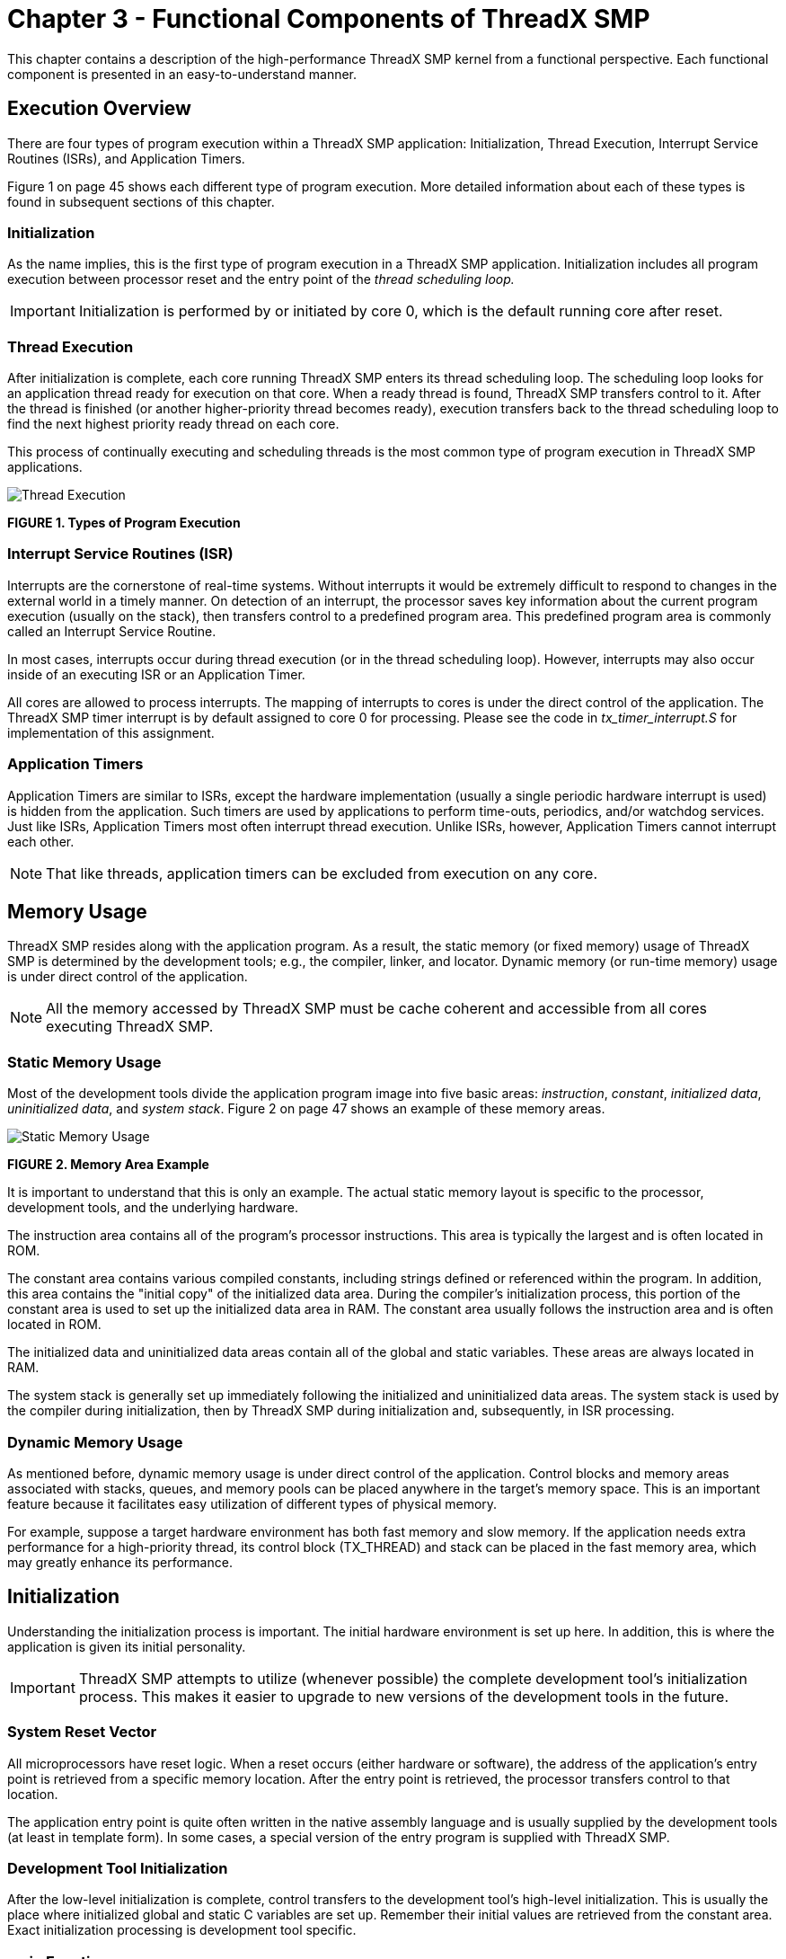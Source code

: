 ////

 Copyright (c) Microsoft
 Copyright (c) 2024-present Eclipse ThreadX contributors
 
 This program and the accompanying materials are made available 
 under the terms of the MIT license which is available at
 https://opensource.org/license/mit.
 
 SPDX-License-Identifier: MIT
 
 Contributors: 
     * Frédéric Desbiens - Initial AsciiDoc version.

////

= Chapter 3 - Functional Components of ThreadX SMP
:description: This chapter contains a description of the high-performance ThreadX SMP kernel from a functional perspective.

This chapter contains a description of the high-performance ThreadX SMP kernel from a functional perspective. Each functional component is presented in an easy-to-understand manner.

== Execution Overview

There are four types of program execution within a ThreadX SMP application: Initialization, Thread Execution, Interrupt Service Routines (ISRs), and Application Timers.

Figure 1 on page 45 shows each different type of program execution. More detailed information about each of these types is found in subsequent sections of this chapter.

=== Initialization

As the name implies, this is the first type of program execution in a ThreadX SMP application. Initialization includes all program execution between processor reset and the entry point of the _thread scheduling loop._

IMPORTANT: Initialization is performed by or initiated by core 0, which is the default running core after reset.

=== Thread Execution

After initialization is complete, each core running ThreadX SMP enters its thread scheduling loop. The scheduling loop looks for an application thread ready for execution on that core. When a ready thread is found, ThreadX SMP transfers control to it. After the thread is finished (or another higher-priority thread becomes ready), execution transfers back to the thread scheduling loop to find the next highest priority ready thread on each core.

This process of continually executing and scheduling threads is the most common type of program execution in ThreadX SMP applications.

image::image4.png[Thread Execution]

*FIGURE 1. Types of Program Execution*

=== Interrupt Service Routines (ISR)

Interrupts are the cornerstone of real-time systems. Without interrupts it would be extremely difficult to respond to changes in the external world in a timely manner. On detection of an interrupt, the processor saves key information about the current program execution (usually on the stack), then transfers control to a predefined program area. This predefined program area is commonly called an Interrupt Service Routine.

In most cases, interrupts occur during thread execution (or in the thread scheduling loop). However, interrupts may also occur inside of an executing ISR or an Application Timer.

All cores are allowed to process interrupts. The mapping of interrupts to cores is under the direct control of the application. The ThreadX SMP timer interrupt is by default assigned to core 0 for processing. Please see the code in _tx_timer_interrupt.S_ for implementation of this assignment.

=== Application Timers

Application Timers are similar to ISRs, except the hardware implementation (usually a single periodic hardware interrupt is used) is hidden from the application. Such timers are used by applications to perform time-outs, periodics, and/or watchdog services. Just like ISRs, Application Timers most often interrupt thread execution. Unlike ISRs, however, Application Timers cannot interrupt each other.

NOTE: That like threads, application timers can be excluded from execution on any core.

== Memory Usage

ThreadX SMP resides along with the application program. As a result, the static memory (or fixed memory) usage of ThreadX SMP is determined by the development tools; e.g., the compiler, linker, and locator. Dynamic memory (or run-time memory) usage is under direct control of the application.

NOTE: All the memory accessed by ThreadX SMP must be cache coherent and accessible from all cores executing ThreadX SMP.

=== Static Memory Usage

Most of the development tools divide the application program image into five basic areas: _instruction_, _constant_, _initialized data_, _uninitialized data_, and _system stack_. Figure 2 on page 47 shows an example of these memory areas.

image::image5.png[Static Memory Usage]

*FIGURE 2. Memory Area Example*

It is important to understand that this is only an example. The actual static memory layout is specific to the processor, development tools, and the underlying hardware.

The instruction area contains all of the program's processor instructions. This area is typically the largest and is often located in ROM.

The constant area contains various compiled constants, including strings defined or referenced within the program. In addition, this area contains the "initial copy" of the initialized data area. During the compiler's initialization process, this portion of the constant area is used to set up the initialized data area in RAM. The constant area usually follows the instruction area and is often located in ROM.

The initialized data and uninitialized data areas contain all of the global and static variables. These areas are always located in RAM.

The system stack is generally set up immediately following the initialized and uninitialized data areas. The system stack is used by the compiler during initialization, then by ThreadX SMP during initialization and, subsequently, in ISR processing.

=== Dynamic Memory Usage

As mentioned before, dynamic memory usage is under direct control of the application. Control blocks and memory areas associated with stacks, queues, and memory pools can be placed anywhere in the target's memory space. This is an important feature because it facilitates easy utilization of different types of physical memory.

For example, suppose a target hardware environment has both fast memory and slow memory. If the application needs extra performance for a high-priority thread, its control block (TX_THREAD) and stack can be placed in the fast memory area, which may greatly enhance its performance.

== Initialization

Understanding the initialization process is important. The initial hardware environment is set up here. In addition, this is where the application is given its initial personality.

IMPORTANT: ThreadX SMP attempts to utilize (whenever possible) the complete development tool's initialization process. This makes it easier to upgrade to new versions of the development tools in the future.

=== System Reset Vector

All microprocessors have reset logic. When a reset occurs (either hardware or software), the address of the application's entry point is retrieved from a specific memory location. After the entry point is retrieved, the processor transfers control to that location.

The application entry point is quite often written in the native assembly language and is usually supplied by the development tools (at least in template form). In some cases, a special version of the entry program is supplied with ThreadX SMP.

=== Development Tool Initialization

After the low-level initialization is complete, control transfers to the development tool's high-level initialization. This is usually the place where initialized global and static C variables are set up. Remember their initial values are retrieved from the constant area. Exact initialization processing is development tool specific.

=== main Function

When the development tool initialization is complete, control transfers to the user-supplied _main_ function. At this point, the application controls what happens next. For most applications, the main function simply calls _tx_kernel_enter_, which is the entry into ThreadX SMP. However, applications can perform preliminary processing (usually for hardware initialization) prior to entering ThreadX SMP.

IMPORTANT: The call to tx_kernel_enter does not return, so do not place any processing after it!

=== tx_kernel_enter

The entry function coordinates initialization of various internal ThreadX SMP data structures and then calls the application's definition function _tx_application_define_.

When _tx_application_define_ returns, control is transferred to the thread scheduling loop. This marks the end of initialization!

=== Application Definition Function

The _tx_application_define_ function defines all of the initial application threads, queues, semaphores, mutexes, event flags, memory pools, and timers. It is also possible to create and delete system resources from threads during the normal operation of the application. However, all initial application resources are defined here.

The _tx_application_define_ function has a single input parameter and it is certainly worth mentioning. The _first-available_ RAM address is the sole input parameter to this function. It is typically used as a starting point for initial run-time memory allocations of thread stacks, queues, and memory pools.

IMPORTANT: After initialization is complete, only an executing thread can create and delete system resources--including other threads. Therefore, at least one thread must be created during initialization.

=== Interrupts

Interrupts are left disabled during the entire initialization process. If the application somehow enables interrupts, unpredictable behavior may occur. Figure 3 on page 52 shows the entire initialization process, from system reset through application-specific initialization.

== Thread Execution

Scheduling and executing application threads is the most important activity of ThreadX SMP. A thread is typically defined as a semi-independent program segment with a dedicated purpose. The combined processing of all threads makes an application.

Threads are created dynamically by calling _tx_thread_create_ during initialization or during thread execution. Threads are created in either a _ready_ or _suspended_ state.

image::image6.png[SMP Initialization Process]

*FIGURE 3. SMP Initialization Process*

=== Thread Execution States

Understanding the different processing states of threads is a key ingredient to understanding the entire multithreaded environment. In ThreadX SMP, there are five distinct thread states: _ready_, _suspended_, _executing_, _terminated_, and _completed_. Figure 4 shows the thread state transition diagram for ThreadX SMP.

image::image7.png[Thread Execution States]

*FIGURE 4. Thread State Transition*

A thread is in a _ready_ state when it is ready for execution. A ready thread is not executed until it is the highest priority thread in ready state. When this happens, ThreadX SMP executes the thread, which then changes its state to _executing_.

If a higher-priority thread becomes ready, the executing thread reverts back to a _ready_ state. The newly ready high-priority thread is then executed, which changes its logical state to _executing_. This transition between _ready_ and _executing_ states occurs every time thread preemption occurs.

At any given moment, only one thread is in an _executing_ state. This is because a thread in the _executing_ state has control of the underlying processor.

Threads in a _suspended_ state are not eligible for execution. Reasons for being in a _suspended_ state include suspension for time, queue messages, semaphores, mutexes, event flags, memory, and basic thread suspension. After the cause for suspension is removed, the thread is placed back in a _ready_ state.

A thread in a _completed_ state is a thread that has completed its processing and returned from its entry function. The entry function is specified during thread creation. A thread in a _completed_ state cannot execute again.

A thread is in a _terminated_ state because another thread or the thread itself called the _tx_thread_terminate_ service. A thread in a _terminated_ state cannot execute again.

IMPORTANT: If re-starting a completed or terminated thread is desired, the application must first delete the thread. It can then be re-created and re-started.

=== Thread Entry/Exit Notification

Some applications may find it advantageous to be notified when a specific thread is entered for the first time, when it completes, or is terminated. ThreadX SMP provides this ability through the _tx_thread_entry_exit_notify_ service. This service registers an application notification function for a specific thread, which is called by ThreadX SMP whenever the thread starts running, completes, or is terminated. After being invoked, the application notification function can perform the application specific processing. This typically involves informing another application thread of the event via a ThreadX SMP synchronization primitive.

=== Thread Priorities

As mentioned before, a thread is a semi-independent program segment with a dedicated purpose. However, all threads are not created equal! The dedicated purpose of some threads is much more important than others. This heterogeneous type of thread importance is a hallmark of embedded realtime applications.

ThreadX SMP determines a thread's importance when the thread is created by assigning a numerical value representing its _priority_. The maximum number of ThreadX SMP priorities is configurable from 32 through 1024 in increments of 32. The actual maximum number of priorities is determined by the _TX_MAX_PRIORITIES_ constant during compilation of the ThreadX SMP library. Having a larger number of priorities does not significantly increase processing overhead. However, for each group of 32 priority levels an additional 128 bytes of RAM is required to manage them. For example, 32 priority levels require 128 bytes of RAM, 64 priority levels require 256 bytes of RAM, and 96 priority levels requires 384 bytes of RAM.

By default, ThreadX SMP has 32 priority levels, ranging from priority 0 through priority 31.

Numerically smaller values imply higher priority. Hence, priority 0 represents the highest priority, while priority (_TX_MAX_PRIORITIES_-1) represents the lowest priority.

Multiple threads can have the same priority relying on cooperative scheduling or time-slicing. In addition, thread priorities can be changed during run-time.

=== Thread Scheduling

ThreadX SMP schedules threads based on their priority. The ready thread with the highest priority is executed first. If multiple threads of the same priority are ready, they are executed in a _first-in-first-out_ (FIFO) manner.

By default, ThreadX SMP schedules the "n" highest priority threads on the "n" available processors. If concurrent processing is only required on ready threads of the same priority, the ThreadX SMP library must be built with *TX_THREAD_SMP_EQUAL_PRIORITY* defined.

NOTE: That all threads can be initially defaulted to only run on core 0, by building the ThreadX SMP library with *TX_THREAD_SMP_ONLY_CORE_0_DEFAULT* defined.

=== Round-robin Scheduling

ThreadX SMP supports _round-robin_ scheduling of multiple threads having the same priority. This is accomplished through cooperative calls to _tx_thread_relinquish_. This service gives all other ready threads of the same priority a chance to execute before the _tx_thread_relinquish_ caller executes again.

=== Time-Slicing

_Time-slicing_ is another form of round-robin scheduling. A time-slice specifies the maximum number of timer ticks (timer interrupts) that a thread can execute without giving up the processor. In ThreadX SMP, time-slicing is available on a per thread basis. The thread's time-slice is assigned during creation and can be modified during run-time. When a time-slice expires, all other ready threads of the same priority level are given a chance to execute before the time-sliced thread executes again.

A fresh thread time-slice is given to a thread after it suspends, relinquishes, makes a ThreadX SMP service call that causes preemption, or is itself timesliced.

When a time-sliced thread is preempted, it will resume before other ready threads of equal priority for the remainder of its time-slice.

IMPORTANT: Using time-slicing results in a slight amount of system overhead. Because time-slicing is only useful in cases in which multiple threads share the same priority, threads having a unique priority should not be assigned a time-slice.

=== Preemption

Preemption is the process of temporarily interrupting an executing thread in favor of a higher-priority thread. This process is invisible to the executing thread. When the higher-priority thread is finished, control is transferred back to the exact place where the preemption took place.

This is a very important feature in real-time systems because it facilitates fast response to important application events. Although a very important feature, preemption can also be a source of a variety of problems, including starvation, excessive overhead, and priority inversion.

=== Preemption-Threshold

To ease some of the inherent problems of preemption, ThreadX SMP provides a unique and advanced feature called _preemption-threshold_.

A preemption-threshold allows a thread to specify a priority _ceiling_ for disabling preemption. Threads that have higher priorities than the ceiling are still allowed to preempt, while those less than the ceiling are not allowed to preempt.

For example, suppose a thread of priority 20 only interacts with a group of threads that have priorities between 15 and 20. During its critical sections, the thread of priority 20 can set its preemption-threshold to 15, thereby preventing preemption from all of the threads that it interacts with. This still permits really important threads (priorities between 0 and 14) to preempt this thread during its critical section processing, which results in much more responsive processing.

Of course, it is still possible for a thread to disable all preemption by setting its preemption-threshold to 0. In addition, preemption-threshold can be changed during run-time.

IMPORTANT: Using preemption-threshold disables time-slicing for the specified thread.

=== Priority Inheritance

ThreadX SMP also supports optional priority inheritance within its mutex services described later in this chapter. Priority inheritance allows a lower priority thread to temporarily assume the priority of a high priority thread that is waiting for a mutex owned by the lower priority thread. This capability helps the application to avoid nondeterministic priority inversion by eliminating preemption of intermediate thread priorities. Of course, _preemption-threshold_ may be used to achieve a similar result.

=== Thread Creation

Application threads are created during initialization or during the execution of other application threads. There is no limit on the number of threads that can be created by an application.

=== Thread Control Block TX_THREAD

The characteristics of each thread are contained in its control block. This structure is defined in the *_tx_api.h_* file.

A thread's control block can be located anywhere in memory, but it is most common to make the control block a global structure by defining it outside the scope of any function.

Locating the control block in other areas requires a bit more care, just like all dynamically allocated memory. If a control block is allocated within a C function, the memory associated with it is part of the calling thread's stack. In general, avoid using local storage for control blocks because after the function returns, all of its local variable stack space is released--regardless of whether another thread is using it for a control block!

In most cases, the application is oblivious to the contents of the thread's control block. However, there are some situations, especially during debug, in which looking at certain members is useful. The following are some of the more useful control block members:

* *tx_thread_run_count* contains a counter of the number of many times the thread has been scheduled. An increasing counter indicates the thread is being scheduled and executed.
* *tx_thread_state* contains the state of the associated thread. The following lists the possible thread states:
 ** TX_READY(0x00)
 ** TX_COMPLETED(0x01)
 ** TX_TERMINATED(0x02)
 ** TX_SUSPENDED(0x03)
 ** TX_SLEEP(0x04)
 ** TX_QUEUE_SUSP(0x05)
 ** TX_SEMAPHORE_SUSP(0x06)
 ** TX_EVENT_FLAG (0x07)
 ** TX_BLOCK_MEMORY(0x08)
 ** TX_BYTE_MEMORY (0x09)
 ** TX_MUTEX_SUSP(0x0D)

IMPORTANT: Of course there are many other interesting fields in the thread control block, including the stack pointer, time-slice value, priorities, etc. Users are welcome to review control block members, but modifications are strictly prohibited!

IMPORTANT: There is no equate for the "executing" state mentioned earlier in this section. It is not necessary because there is only one executing thread at a given time. The state of an executing thread is also *_TX_READY_*.

=== Currently Executing Thread

As mentioned before, there is only one thread executing at any given time. There are several ways to identify the executing thread, depending on which thread is making the request.

A program segment can get the control block address of the executing thread by calling *_tx_thread_identify_*. This is useful in shared portions of application code that are executed from multiple threads.

In debug sessions, users can examine the internal ThreadX SMP pointer array *__tx_thread_current_ptr[core]_*. It contains the control block address of the currently executing thread. If this pointer is NULL, no application thread is executing; i.e., ThreadX SMP is waiting in its scheduling loop for a thread to become ready.

=== Thread Stack Area

Each thread must have its own stack for saving the context of its last execution and compiler use. Most C compilers use the stack for making function calls and for temporarily allocating local variables. Figure 5 on page 61 shows a typical thread's stack.

image::image8.png[Thread Stack Area]

*FIGURE 5. Typical Thread Stack*

Where a thread stack is located in memory is up to the application. The stack area is specified during thread creation and can be located anywhere in the target's address space. This is an important feature because it allows applications to improve performance of important threads by placing their stack in high-speed RAM.

How big a stack should be is one of the most frequently asked questions about threads. A thread's stack area must be large enough to accommodate worst-case function call nesting, local variable allocation, and saving its last execution context.

The minimum stack size, *TX_MINIMUM_STACK*, is defined by ThreadX SMP. A stack of this size supports saving a thread's context and minimum amount of function calls and local variable allocation.

For most threads, however, the minimum stack size is too small, and the user must ascertain the worst case size requirement by examining function-call nesting and local variable allocation. Of course, it is always better to start with a larger stack area.

After the application is debugged, it is possible to tune the thread stack sizes if memory is scarce. A favorite trick is to preset all stack areas with an easily identifiable data pattern like (0xEFEF) prior to creating the threads. After the application has been thoroughly put through its paces, the stack areas can be examined to see how much stack was actually used by finding the area of the stack where the data pattern is still intact. Figure 6 shows a stack preset to 0xEFEF after thorough thread execution.

IMPORTANT: By default, ThreadX SMP initializes every byte of each thread stack with a value of 0xEF.

=== Memory Pitfalls

The stack requirements for threads can be large. Therefore, it is important to design the application to have a reasonable number of threads. Furthermore, some care must be taken to avoid excessive stack usage within threads. Recursive algorithms and large local data structures should be avoided.

In most cases, an overflowed stack causes thread execution to corrupt memory adjacent (usually

image::image9.png[Memory Pitfalls]

*FIGURE 6. Stack Preset to 0xEFEF*

before) its stack area. The results are unpredictable, but most often result in an un-natural change in the program counter. This is often called "jumping into the weeds." Of course, the only way to prevent this is to ensure all thread stacks are large enough.

=== Optional Run-time Stack Checking

ThreadX SMP provides the ability to check each thread's stack for corruption during run-time. By default, ThreadX SMP fills every byte of thread stacks with a 0xEF data pattern during creation. If the application builds the ThreadX SMP library with *_TX_ENABLE_STACK_CHECKING_* defined, ThreadX SMP will examine each thread's stack for corruption as it is suspended or resumed. If stack corruption is detected, ThreadX SMP will call the application's stack error handling routine as specified by the call to _tx_thread_stack_error_notify_. Otherwise, if no stack error handler was specified, ThreadX SMP will call the internal __tx_thread_stack_error_handler_ routine.

=== Reentrancy

One of the real beauties of multithreading is that the same C function can be called from multiple threads. This provides great power and also helps reduce code space. However, it does require that C functions called from multiple threads are _reentrant_.

Basically, a reentrant function stores the caller's return address on the current stack and does not rely on global or static C variables that it previously set up. Most compilers place the return address on the stack. Hence, application developers must only worry about the use of _globals_ and _statics_.

An example of a non-reentrant function is the string token function "strtok" found in the standard C library. This function remembers the previous string pointer on subsequent calls. It does this with a static string pointer. If this function is called from multiple threads, it would most likely return an invalid pointer.

=== Thread Priority Pitfalls

Selecting thread priorities is one of the most important aspects of multithreading. It is sometimes very tempting to assign priorities based on a perceived notion of thread importance rather than determining what is exactly required during run-time. Misuse of thread priorities can starve other threads, create priority inversion, reduce processing bandwidth, and make the application's run-time behavior difficult to understand.

As mentioned before, ThreadX SMP provides a priority-based, preemptive scheduling algorithm. Lower priority threads do not execute until there are no higher priority threads ready for execution. If a higher priority thread is always ready, the lower priority threads never execute. This condition is called _thread starvation_.

Most thread starvation problems are detected early in debug and can be solved by ensuring that higher priority threads don't execute continuously. Alternatively, logic can be added to the application that gradually raises the priority of starved threads until they get a chance to execute.

Another pitfall associated with thread priorities is _priority inversion_. Priority inversion takes place when a higher priority thread is suspended because a lower priority thread has a needed resource. Of course, in some instances it is necessary for two threads of different priority to share a common resource. If these threads are the only ones active, the priority inversion time is bounded by the time the lower priority thread holds the resource. This condition is both deterministic and quite normal. However, if threads of intermediate priority become active during this priority inversion condition, the priority inversion time is no longer deterministic and could cause an application failure.

There are principally three distinct methods of preventing nondeterministic priority inversion in ThreadX SMP. First, the application priority selections and run-time behavior can be designed in a manner that prevents the priority inversion problem. Second, lower priority threads can utilize _preemption-threshold_ to block preemption from intermediate threads while they share resources with higher priority threads. Finally, threads using ThreadX SMP mutex objects to protect system resources may utilize the optional mutex _priority inheritance_ to eliminate nondeterministic priority inversion.

=== Priority Overhead

One of the most overlooked ways to reduce overhead in multithreading is to reduce the number of context switches. As previously mentioned, a context switch occurs when execution of a higher priority thread is favored over that of the executing thread. It is worthwhile to mention that higher priority threads can become ready as a result of both external events (like interrupts) and from service calls made by the executing thread.

To illustrate the effects thread priorities have on context switch overhead, assume a three thread environment with threads named _thread_1_, _thread_2_, and _thread_3_. Assume further that all of the threads are in a state of suspension waiting for a message. When thread_1 receives a message, it immediately forwards it to thread_2. Thread_2 then forwards the message to thread_3. Thread_3 just discards the message. After each thread processes its message, it goes back and waits for another message.

The processing required to execute these three threads varies greatly depending on their priorities. If all of the threads have the same priority, a single context switch occurs before the execution of each thread. The context switch occurs when each thread suspends on an empty message queue.

However, if thread_2 is higher priority than thread_1 and thread_3 is higher priority than thread_2, the number of context switches doubles. This is because another context switch occurs inside of the _tx_queue_send_ service when it detects that a higher priority thread is now ready.

The ThreadX SMP preemption-threshold mechanism can avoid these extra context switches and still allow the previously mentioned priority selections. This is an important feature because it allows several thread priorities during scheduling, while at the same time eliminating some of the unwanted context switching between them during thread execution.

=== Run-time Thread Performance Information

ThreadX SMP provides optional run-time thread performance information. If the ThreadX SMP library and application is built with *_TX_THREAD_ENABLE_PERFORMANCE_INFO_* defined, ThreadX SMP accumulates the following information:

Total number for the overall system:

* thread resumptions
* thread suspensions
* service call preemptions
* interrupt preemptions
* priority inversions
* time-slices
* relinquishes
* thread timeouts
* suspension aborts
* idle system returns
* non-idle system returns

Total number for each thread:

* resumptions
* suspensions
* service call preemptions
* interrupt preemptions
* priority inversions
* time-slices
* thread relinquishes
* thread timeouts
* suspension aborts

This information is available at run-time through the services _tx_thread_performance_info_get_ and _tx_thread_performance_system_info_get_. Thread performance information is useful in determining if the application is behaving properly. It is also useful in optimizing the application. For example, a relatively high number of service call preemptions might suggest the thread's priority and/or preemption-threshold is too low. Furthermore, a relatively low number of idle system returns might suggest that lower priority threads are not suspending enough.

=== Debugging Pitfalls

Debugging multithreaded applications is a little more difficult because the same program code can be executed from multiple threads. In such cases, a break-point alone may not be enough. The debugger must also view the current thread pointer array *__tx_thread_current_ptr[core]_* using a conditional breakpoint to see if the calling thread is the one to debug.

Much of this is being handled in multithreading support packages offered through various development tool vendors. Because of its simple design, integrating ThreadX SMP with different development tools is relatively easy.

Stack size is always an important debug topic in multithreading. Whenever unexplained behavior is observed, it is usually a good first guess to increase stack sizes for all threads--especially the stack size of the last thread to execute!

IMPORTANT: It is also a good idea to build the ThreadX SMP library with TX_ENABLE_STACK_CHECKING defined. This will help isolate stack corruption problems as early in the processing as possible!

== Message Queues

Message queues are the primary means of interthread communication in ThreadX SMP. One or more messages can reside in a message queue. A message queue that holds a single message is commonly called a _mailbox_.

Messages are copied to a queue by _tx_queue_send_ and are copied from a queue by _tx_queue_receive_. The only exception to this is when a thread is suspended while waiting for a message on an empty queue. In this case, the next message sent to the queue is placed directly into the thread's destination area.

Each message queue is a public resource. ThreadX SMP places no constraints on how message queues are used.

=== Creating Message Queues

Message queues are created either during initialization or during run-time by application threads. There is no limit on the number of message queues in an application.

=== Message Size

Each message queue supports a number of fixed-size messages. The available message sizes are 1 through 16 32-bit words inclusive. The message size is specified when the queue is created.

Application messages greater than 16 words must be passed by pointer. This is accomplished by creating a queue with a message size of 1 word (enough to hold a pointer) and then sending and receiving message pointers instead of the entire message.

=== Message Queue Capacity

The number of messages a queue can hold is a function of its message size and the size of the memory area supplied during creation. The total message capacity of the queue is calculated by dividing the number of bytes in each message into the total number of bytes in the supplied memory area.

For example, if a message queue that supports a message size of 1 32-bit word (4 bytes) is created with a 100-byte memory area, its capacity is 25 messages.

=== Queue Memory Area

As mentioned before, the memory area for buffering messages is specified during queue creation. Like other memory areas in ThreadX SMP, it can be located anywhere in the target's address space.

This is an important feature because it gives the application considerable flexibility. For example, an application might locate the memory area of an important queue in high-speed RAM to improve performance.

=== Thread Suspension

Application threads can suspend while attempting to send or receive a message from a queue. Typically, thread suspension involves waiting for a message from an empty queue. However, it is also possible for a thread to suspend trying to send a message to a full queue.

After the condition for suspension is resolved, the service requested is completed and the waiting thread is resumed. If multiple threads are suspended on the same queue, they are resumed in the order they were suspended (FIFO).

However, priority resumption is also possible if the application calls *_tx_queue_prioritize_* prior to the queue service that lifts thread suspension. The queue prioritize service places the highest priority thread at the front of the suspension list, while leaving all other suspended threads in the same FIFO order.

Time-outs are also available for all queue suspensions. Basically, a time-out specifies the maximum number of timer ticks the thread will stay suspended. If a time-out occurs, the thread is resumed and the service returns with the appropriate error code.

=== Queue Send Notification

Some applications may find it advantageous to be notified whenever a message is placed on a queue. ThreadX SMP provides this ability through the _tx_queue_send_notify_ service. This service registers the supplied application notification function with the specified queue. ThreadX SMP will subsequently invoke this application notification function whenever a message is sent to the queue. The exact processing within the application notification function is determined by the application; however, it typically consists of resuming the appropriate thread for processing the new message.

=== Queue Event-chaining

The notification capabilities in ThreadX SMP can be used to chain various synchronization events together. This is typically useful when a single thread must process multiple synchronization events.

For example, suppose a single thread is responsible for processing messages from five different queues and must also suspend when no messages are available. This is easily accomplished by registering an application notification function for each queue and introducing an additional counting semaphore. Specifically, the application notification function performs a _tx_semaphore_put_ whenever it is called (the semaphore count represents the total number of messages in all five queues). The processing thread suspends on this semaphore via the _tx_semaphore_get_ service. When the semaphore is available (in this case, when a message is available!), the processing thread is resumed. It then interrogates each queue for a message, processes the found message, and performs another _tx_semaphore_get_ to wait for the next message. Accomplishing this without event-chaining is quite difficult and likely would require more threads and/or additional application code.

In general, _event-chaining_ results in fewer threads, less overhead, and smaller RAM requirements. It also provides a highly flexible mechanism to handle synchronization requirements of more complex systems.

=== Run-time Queue Performance Information

ThreadX SMP provides optional run-time queue performance information. If the ThreadX SMP library and application is built with *_TX_QUEUE_ENABLE_PERFORMANCE_INFO_* defined, ThreadX SMP accumulates the following information:

Total number for the overall system:

* messages sent
* messages received
* queue empty suspensions
* queue full suspensions
* queue full error returns (suspension not specified)
* queue timeouts

Total number for each queue:

* messages sent
* messages received
* queue empty suspensions
* queue full suspensions
* queue full error returns (suspension not specified)
* queue timeouts

This information is available at run-time through the services _tx_queue_performance_info_get_ and _tx_queue_performance_system_info_get_. Queue performance information is useful in determining if the application is behaving properly. It is also useful in optimizing the application. For example, a relatively high number of "queue full suspensions" suggests an increase in the queue size might be beneficial.

=== Queue Control Block TX_QUEUE

The characteristics of each message queue are found in its control block. It contains interesting information such as the number of messages in the queue. This structure is defined in the *_tx_api.h_* file.

Message queue control blocks can also be located anywhere in memory, but it is most common to make the control block a global structure by defining it outside the scope of any function.

=== Message Destination Pitfall

As mentioned previously, messages are copied between the queue area and application data areas. It is important to ensure the destination for a received message is large enough to hold the entire message. If not, the memory following the message destination will likely be corrupted.

WARNING: This is especially lethal when a too-small message destination is on the stack--nothing like corrupting the return address of a function!

== Counting Semaphores

ThreadX SMP provides 32-bit counting semaphores that range in value between 0 and 4,294,967,295. There are two operations for counting semaphores: _tx_semaphore_get_ and _tx_semaphore_put_. The get operation decreases the semaphore by one. If the semaphore is 0, the get operation is not successful. The inverse of the get operation is the put operation. It increases the semaphore by one.

Each counting semaphore is a public resource. ThreadX SMP places no constraints on how counting semaphores are used.

Counting semaphores are typically used for _mutual exclusion_. However, counting semaphores can also be used as a method for event notification.

=== Mutual Exclusion

Mutual exclusion pertains to controlling the access of threads to certain application areas (also called _critical sections_ or _application resources_). When used for mutual exclusion, the "current count" of a semaphore represents the total number of threads that are allowed access. In most cases, counting semaphores used for mutual exclusion will have an initial value of 1, meaning that only one thread can access the associated resource at a time. Counting semaphores that only have values of 0 or 1 are commonly called _binary semaphores_.

IMPORTANT: If a binary semaphore is being used, the user must prevent the same thread from performing a get operation on a semaphore it already owns. A second get would be unsuccessful and could cause indefinite suspension of the calling thread and permanent unavailability of the resource.

=== Event Notification

It is also possible to use counting semaphores as event notification, in a producer-consumer fashion. The consumer attempts to get the counting semaphore while the producer increases the semaphore whenever something is available. Such semaphores usually have an initial value of 0 and will not increase until the producer has something ready for the consumer. Semaphores used for event notification may also benefit from use of the _tx_semaphore_ceiling_put_ service call. This service ensures that the semaphore count never exceeds the value supplied in the call.

=== Creating Counting Semaphores

Counting semaphores are created either during initialization or during run-time by application threads. The initial count of the semaphore is specified during creation. There is no limit on the number of counting semaphores in an application.

=== Thread Suspension

Application threads can suspend while attempting to perform a get operation on a semaphore with a current count of 0.

After a put operation is performed, the suspended thread's get operation is performed and the thread is resumed. If multiple threads are suspended on the same counting semaphore, they are resumed in the same order they were suspended (FIFO).

However, priority resumption is also possible if the application calls *_tx_semaphore_prioritize_* prior to the semaphore put call that lifts thread suspension. The semaphore prioritize service places the highest priority thread at the front of the suspension list, while leaving all other suspended threads in the same FIFO order.

=== Semaphore Put Notification

Some applications may find it advantageous to be notified whenever a semaphore is put. ThreadX SMP provides this ability through the _tx_semaphore_put_notify_ service. This service registers the supplied application notification function with the specified semaphore. ThreadX SMP will subsequently invoke this application notification function whenever the semaphore is put. The exact processing within the application notification function is determined by the application; however, it typically consists of resuming the appropriate thread for processing the new semaphore put event.

=== Semaphore Eventchaining™

The notification capabilities in ThreadX SMP can be used to chain various synchronization events together. This is typically useful when a single thread must process multiple synchronization events.

For example, instead of having separate threads suspend for a queue message, event flags, and a semaphore, the application can register a notification routine for each object. When invoked, the application notification routine can then resume a single thread, which can interrogate each object to find and process the new event.

In general, _event-chaining_ results in fewer threads, less overhead, and smaller RAM requirements. It also provides a highly flexible mechanism to handle synchronization requirements of more complex systems.

=== Run-time Semaphore Performance Information

ThreadX SMP provides optional run-time semaphore performance information. If the ThreadX SMP library and application is built with *_TX_SEMAPHORE_ENABLE_PERFORMANCE_INFO_* defined, ThreadX SMP accumulates the following information.

Total number for the overall system:

* semaphore puts
* semaphore gets
* semaphore get suspensions
* semaphore get timeouts

Total number for each semaphore:

* semaphore puts
* semaphore gets
* semaphore get suspensions
* semaphore get timeouts

This information is available at run-time through the services _tx_semaphore_performance_info_get_ and _tx_semaphore_performance_system_info_get_. Semaphore performance information is useful in determining if the application is behaving properly. It is also useful in optimizing the application. For example, a relatively high number of "semaphore get timeouts" might suggest that other threads are holding resources too long.

=== Semaphore Control Block TX_SEMAPHORE

The characteristics of each counting semaphore are found in its control block. It contains information such as the current semaphore count. This structure is defined in the *_tx_api.h_* file.

Semaphore control blocks can be located anywhere in memory, but it is most common to make the control block a global structure by defining it outside the scope of any function.

=== Deadly Embrace

One of the most interesting and dangerous pitfalls associated with semaphores used for mutual exclusion is the _deadly embrace_. A deadly embrace, or _deadlock_, is a condition in which two or more threads are suspended indefinitely while attempting to get semaphores already owned by each other.

This condition is best illustrated by a two thread, two semaphore example. Suppose the first thread owns the first semaphore and the second thread owns the second semaphore. If the first thread attempts to get the second semaphore and at the same time the second thread attempts to get the first semaphore, both threads enter a deadlock condition. In addition, if these threads stay suspended forever, their associated resources are locked-out forever as well. Figure 7 on page 78 illustrates this example.

image::image10.png[Deadly Embrace]

*FIGURE 7. Example of Suspended Threads*

For real-time systems, deadly embraces can be prevented by placing certain restrictions on how threads obtain semaphores. Threads can only have one semaphore at a time. Alternatively, threads can own multiple semaphores if they gather them in the same order. In the previous example, if the first and second thread obtain the first and second semaphore in order, the deadly embrace is prevented.

IMPORTANT: It is also possible to use the suspension time-out associated with the get operation to recover from a deadly embrace.

=== Priority Inversion

Another pitfall associated with mutual exclusion semaphores is priority inversion. This topic is discussed more fully in "Thread Priority Pitfalls" on page 64.

The basic problem results from a situation in which a lower-priority thread has a semaphore that a higher priority thread needs. This in itself is normal. However, threads with priorities in between them may cause the priority inversion to last a nondeterministic amount of time. This can be handled through careful selection of thread priorities, using preemption-threshold, and temporarily raising the priority of the thread that owns the resource to that of the high priority thread.

== Mutexes

In addition to semaphores, ThreadX SMP also provides a mutex object. A mutex is basically a binary semaphore, which means that only one thread can own a mutex at a time. In addition, the same thread may perform a successful mutex get operation on an owned mutex multiple times, 4,294,967,295 to be exact. There are two operations on the mutex object: *_tx_mutex_get_* and *_tx_mutex_put_*. The get operation obtains a mutex not owned by another thread, while the put operation releases a previously obtained mutex. For a thread to release a mutex, the number of put operations must equal the number of prior get operations.

Each mutex is a public resource. ThreadX SMP places no constraints on how mutexes are used.

ThreadX mutexes are used solely for _mutual exclusion_. Unlike counting semaphores, mutexes have no use as a method for event notification.

=== Mutex Mutual Exclusion

Similar to the discussion in the counting semaphore section, mutual exclusion pertains to controlling the access of threads to certain application areas (also called _critical sections_ or _application resources_). When available, a ThreadX SMP mutex will have an ownership count of 0. After the mutex is obtained by a thread, the ownership count is incremented once for every successful get operation performed on the mutex and decremented for every successful put operation.

=== Creating Mutexes

ThreadX SMP mutexes are created either during initialization or during run-time by application threads. The initial condition of a mutex is always "available." A mutex may also be created with _priority inheritance_ selected.

=== Thread Suspension

Application threads can suspend while attempting to perform a get operation on a mutex already owned by another thread.

After the same number of put operations are performed by the owning thread, the suspended thread's get operation is performed, giving it ownership of the mutex, and the thread is resumed. If multiple threads are suspended on the same mutex, they are resumed in the same order they were suspended (FIFO).

However, priority resumption is done automatically if the mutex priority inheritance was selected during creation. Priority resumption is also possible if the application calls *_tx_mutex_prioritize_* prior to the mutex put call that lifts thread suspension. The mutex prioritize service places the highest priority thread at the front of the suspension list, while leaving all other suspended threads in the same FIFO order.

=== Run-time Mutex Performance Information

ThreadX SMP provides optional run-time mutex performance information. If the ThreadX SMP library and application is built with *_TX_MUTEX_ENABLE_PERFORMANCE_INFO_* defined, ThreadX SMP accumulates the following information.

Total number for the overall system:

* mutex puts
* mutex gets
* mutex get suspensions
* mutex get timeouts
* mutex priority inversions
* mutex priority inheritances

Total number for each mutex:

* mutex puts
* mutex gets
* mutex get suspensions
* mutex get timeouts
* mutex priority inversions
* mutex priority inheritances

This information is available at run-time through the services _tx_mutex_performance_info_get_ and _tx_mutex_performance_system_info_get_. Mutex performance information is useful in determining if the application is behaving properly. It is also useful in optimizing the application. For example, a relatively high number of "mutex get timeouts" might suggest that other threads are holding resources too long.

=== Mutex Control Block TX_MUTEX

The characteristics of each mutex are found in its control block. It contains information such as the current mutex ownership count along with the pointer of the thread that owns the mutex. This structure is defined in the *_tx_api.h_* file.

Mutex control blocks can be located anywhere in memory, but it is most common to make the control block a global structure by defining it outside the scope of any function.

=== Deadly Embrace

One of the most interesting and dangerous pitfalls associated with mutex ownership is the _deadly embrace_. A deadly embrace, or _deadlock_, is a condition where two or more threads are suspended indefinitely while attempting to get a mutex already owned by the other threads. The discussion of _deadly embrace_ and its remedies found on page 77 is completely valid for the mutex object as well.

=== Priority Inversion

As mentioned previously, a major pitfall associated with mutual exclusion is priority inversion. This topic is discussed more fully in "Thread Priority Pitfalls" on page 64.

The basic problem results from a situation in which a lower priority thread has a semaphore that a higher priority thread needs. This in itself is normal. However, threads with priorities in between them may cause the priority inversion to last a nondeterministic amount of time. Unlike semaphores discussed previously, the ThreadX SMP mutex object has optional _priority inheritance_. The basic idea behind priority inheritance is that a lower priority thread has its priority raised temporarily to the priority of a high priority thread that wants the same mutex owned by the lower priority thread. When the lower priority thread releases the mutex, its original priority is then restored and the higher priority thread is given ownership of the mutex. This feature eliminates nondeterministic priority inversion by bounding the amount of inversion to the time the lower priority thread holds the mutex. Of course, the techniques discussed earlier in this chapter to handle nondeterministic priority inversion are also valid with mutexes as well.

== Event Flags

Event flags provide a powerful tool for thread synchronization. Each event flag is represented by a single bit. Event flags are arranged in groups of 32.

Threads can operate on all 32 event flags in a group at the same time. Events are set by _tx_event_flags_set_ and are retrieved by _tx_event_flags_get_.

Setting event flags is done with a logical AND/OR operation between the current event flags and the new event flags. The type of logical operation (either an AND or OR) is specified in the _tx_event_flags_set_ call.

There are similar logical options for retrieval of event flags. A get request can specify that all specified event flags are required (a logical AND). Alternatively, a get request can specify that any of the specified event flags will satisfy the request (a logical OR). The type of logical operation associated with event flags retrieval is specified in the _tx_event_flags_get_ call.

IMPORTANT: Event flags that satisfy a get request are consumed, i.e., set to zero, if *TX_OR_CLEAR* or *TX_AND_CLEAR* are specified by the request.

Each event flags group is a public resource. ThreadX SMP places no constraints on how event flags groups are used.

=== Creating Event Flags Groups

Event flags groups are created either during initialization or during run-time by application threads. At the time of their creation, all event flags in the group are set to zero. There is no limit on the number of event flags groups in an application.

=== Thread Suspension

Application threads can suspend while attempting to get any logical combination of event flags from a group. After an event flag is set, the get requests of all suspended threads are reviewed. All the threads that now have the required event flags are resumed.

IMPORTANT: All suspended threads on an event flags group are reviewed when its event flags are set. This, of course, introduces additional overhead. Therefore, it is good practice to limit the number of threads using the same event flags group to a reasonable number.

=== Event Flags Set Notification

Some applications may find it advantageous to be notified whenever an event flag is set. ThreadX SMP provides this ability through the _tx_event_flags_set_notify_ service. This service registers the supplied application notification function with the specified event flags group. ThreadX SMP will subsequently invoke this application notification function whenever an event flag in the group is set. The exact processing within the application notification function is determined by the application, but it typically consists of resuming the appropriate thread for processing the new event flag.

== Event Flags Event-chaining

The notification capabilities in ThreadX SMP can be used to "chain" various synchronization events together. This is typically useful when a single thread must process multiple synchronization events.

For example, instead of having separate threads suspend for a queue message, event flags, and a semaphore, the application can register a notification routine for each object. When invoked, the application notification routine can then resume a single thread, which can interrogate each object to find and process the new event.

In general, _event-chaining_ results in fewer threads, less overhead, and smaller RAM requirements. It also provides a highly flexible mechanism to handle synchronization requirements of more complex systems.

=== Run-time Event Flags Performance Information

ThreadX SMP provides optional run-time event flags performance information. If the ThreadX SMP library and application is built with *_TX_EVENT_FLAGS_ENABLE_PERFORMANCE_INFO_* defined, ThreadX SMP accumulates the following information.

Total number for the overall system:

* event flags sets
* event flags gets
* event flags get suspensions
* event flags get timeouts

Total number for each event flags group:

* event flags sets
* event flags gets
* event flags get suspensions
* event flags get timeouts

This information is available at run-time through the services _tx_event_flags_performance_info_get_ and _tx_event_flags_performance_system_info_get_. Event Flags performance information is useful in determining if the application is behaving properly. It is also useful in optimizing the application. For example, a relatively high number of timeouts on the _tx_event_flags_get_ service might suggest that the event flags suspension timeout is too short.

=== Event Flags Group Control Block TX_EVENT_FLAGS_GROUP

The characteristics of each event flags group are found in its control block. It contains information such as the current event flags settings and the number of threads suspended for events. This structure is defined in the *_tx_api.h_* file.

Event group control blocks can be located anywhere in memory, but it is most common to make the control block a global structure by defining it outside the scope of any function.

== Memory Block Pools

Allocating memory in a fast and deterministic manner is always a challenge in real-time applications. With this in mind, ThreadX SMP provides the ability to create and manage multiple pools of fixed-size memory blocks.

Because memory block pools consist of fixed-size blocks, there are never any fragmentation problems. Of course, fragmentation causes behavior that is inherently nondeterministic. In addition, the time required to allocate and free a fixed-size memory block is comparable to that of simple linked-list manipulation. Furthermore, memory block allocation and de-allocation is done at the head of the available list. This provides the fastest possible linked list processing and might help keep the actual memory block in cache.

Lack of flexibility is the main drawback of fixed-size memory pools. The block size of a pool must be large enough to handle the worst case memory requirements of its users. Of course, memory may be wasted if many different size memory requests are made to the same pool. A possible solution is to make several different memory block pools that contain different sized memory blocks.

Each memory block pool is a public resource. ThreadX SMP places no constraints on how pools are used.

=== Creating Memory Block Pools

Memory block pools are created either during initialization or during run-time by application threads. There is no limit on the number of memory block pools in an application.

=== Memory Block Size

As mentioned earlier, memory block pools contain a number of fixed-size blocks. The block size, in bytes, is specified during creation of the pool.

IMPORTANT: ThreadX SMP adds a small amount of overhead-- the size of a C pointer--to each memory block in the pool. In addition, ThreadX SMP might have to pad the block size to keep the beginning of each memory block on proper alignment.

=== Pool Capacity

The number of memory blocks in a pool is a function of the block size and the total number of bytes in the memory area supplied during creation. The capacity of a pool is calculated by dividing the block size (including padding and the pointer overhead bytes) into the total number of bytes in the supplied memory area.

=== Pool's Memory Area

As mentioned before, the memory area for the block pool is specified during creation. Like other memory areas in ThreadX SMP, it can be located anywhere in the target's address space.

This is an important feature because of the considerable flexibility it provides. For example, suppose that a communication product has a high-speed memory area for I/O. This memory area is easily managed by making it into a ThreadX SMP memory block pool.

=== Thread Suspension

Application threads can suspend while waiting for a memory block from an empty pool. When a block is returned to the pool, the suspended thread is given this block and the thread is resumed.

If multiple threads are suspended on the same memory block pool, they are resumed in the order they were suspended (FIFO).

However, priority resumption is also possible if the application calls *_tx_block_pool_prioritize_* prior to the block release call that lifts thread suspension. The block pool prioritize service places the highest priority thread at the front of the suspension list, while leaving all other suspended threads in the same FIFO order.

=== Run-time Block Pool Performance Information

ThreadX SMP provides optional run-time block pool performance information. If the ThreadX SMP library and application is built with *_TX_BLOCK_POOL_ENABLE_PERFORMANCE_INFO_* defined, ThreadX SMP accumulates the following information.

Total number for the overall system:

* blocks allocated
* blocks released
* allocation suspensions
* allocation timeouts

Total number for each block pool:

* blocks allocated
* blocks released
* allocation suspensions
* allocation timeouts

This information is available at run-time through the services _tx_block_pool_performance_info_get_ and _tx_block_pool_performance_system_info_get_. Block pool performance information is useful in determining if the application is behaving properly. It is also useful in optimizing the application. For example, a relatively high number of "allocation suspensions" might suggest that the block pool is too small.

=== Memory Block Pool Control Block TX_BLOCK_POOL

The characteristics of each memory block pool are found in its control block. It contains information such as the number of memory blocks available and the memory pool block size. This structure is defined in the *_tx_api.h_* file.

Pool control blocks can also be located anywhere in memory, but it is most common to make the control block a global structure by defining it outside the scope of any function.

=== Overwriting Memory Blocks

It is important to ensure that the user of an allocated memory block does not write outside its boundaries. If this happens, corruption occurs in an adjacent (usually subsequent) memory area. The results are unpredictable and often fatal!

== Memory Byte Pools

ThreadX SMP memory byte pools are similar to a standard C heap. Unlike the standard C heap, it is possible to have multiple memory byte pools. In addition, threads can suspend on a pool until the requested memory is available.

Allocations from memory byte pools are similar to traditional _malloc_ calls, which include the amount of memory desired (in bytes). Memory is allocated from the pool in a _first-fit_ manner; i.e., the first free memory block that satisfies the request is used. Excess memory from this block is converted into a new block and placed back in the free memory list. This process is called _fragmentation_.

Adjacent free memory blocks are _merged_ together during a subsequent allocation search for a large enough free memory block. This process is called _de-fragmentation_.

Each memory byte pool is a public resource. ThreadX SMP places no constraints on how pools are used, except that memory byte services cannot be called from ISRs.

=== Creating Memory Byte Pools

Memory byte pools are created either during initialization or during run-time by application threads. There is no limit on the number of memory byte pools in an application.

=== Pool Capacity

The number of allocatable bytes in a memory byte pool is slightly less than what was specified during creation. This is because management of the free memory area introduces some overhead. Each free memory block in the pool requires the equivalent of two C pointers of overhead. In addition, the pool is created with two blocks, a large free block and a small permanently allocated block at the end of the memory area. This allocated block is used to improve performance of the allocation algorithm. It eliminates the need to continuously check for the end of the pool area during merging.

During run-time, the amount of overhead in the pool typically increases. Allocations of an odd number of bytes are padded to ensure proper alignment of the next memory block. In addition, overhead increases as the pool becomes more fragmented.

=== Pool's Memory Area

The memory area for a memory byte pool is specified during creation. Like other memory areas in ThreadX SMP, it can be located anywhere in the target's address space.

This is an important feature because of the considerable flexibility it provides. For example, if the target hardware has a high-speed memory area and a low-speed memory area, the user can manage memory allocation for both areas by creating a pool in each of them.

=== Thread Suspension

Application threads can suspend while waiting for memory bytes from a pool. When sufficient contiguous memory becomes available, the suspended threads are given their requested memory and the threads are resumed.

If multiple threads are suspended on the same memory byte pool, they are given memory (resumed) in the order they were suspended (FIFO).

However, priority resumption is also possible if the application calls *_tx_byte_pool_prioritize_* prior to the byte release call that lifts thread suspension. The byte pool prioritize service places the highest priority thread at the front of the suspension list, while leaving all other suspended threads in the same FIFO order.

=== Run-time Byte Pool Performance Information

ThreadX SMP provides optional run-time byte pool performance information. If the ThreadX SMP library and application is built with *_TX_BYTE_POOL_ENABLE_PERFORMANCE_INFO_* defined, ThreadX SMP accumulates the following information.

Total number for the overall system:

* allocations
* releases
* fragments searched
* fragments merged
* fragments created
* allocation suspensions
* allocation timeouts

Total number for each byte pool:

* allocations
* releases
* fragments searched
* fragments merged
* fragments created
* allocation suspensions
* allocation timeouts

This information is available at run-time through the services _tx_byte_pool_performance_info_get_ and _tx_byte_pool_performance_system_info_get_. Byte pool performance information is useful in determining if the application is behaving properly. It is also useful in optimizing the application. For example, a relatively high number of "allocation suspensions" might suggest that the byte pool is too small.

=== Memory Byte Pool Control Block TX_BYTE_POOL

The characteristics of each memory byte pool are found in its control block. It contains useful information such as the number of available bytes in the pool. This structure is defined in the *_tx_api.h_* file.

Pool control blocks can also be located anywhere in memory, but it is most common to make the control block a global structure by defining it outside the scope of any function.

=== Nondeterministic Behavior

Although memory byte pools provide the most flexible memory allocation, they also suffer from somewhat nondeterministic behavior. For example, a memory byte pool may have 2,000 bytes of memory available but may not be able to satisfy an allocation request of 1,000 bytes. This is because there are no guarantees on how many of the free bytes are contiguous. Even if a 1,000 byte free block exists, there are no guarantees on how long it might take to find the block. It is completely possible that the entire memory pool would need to be searched to find the 1,000 byte block.

IMPORTANT: Because of this, it is generally good practice to avoid using memory byte services in areas where deterministic, real-time behavior is required. Many applications pre-allocate their required memory during initialization or run-time configuration.

=== Overwriting Memory Blocks

It is important to ensure that the user of allocated memory does not write outside its boundaries. If this happens, corruption occurs in an adjacent (usually subsequent) memory area. The results are unpredictable and often fatal!

== Application Timers

Fast response to asynchronous external events is the most important function of real-time, embedded applications. However, many of these applications must also perform certain activities at pre-determined intervals of time.

ThreadX SMP application timers provide applications with the ability to execute application C functions at specific intervals of time. It is also possible for an application timer to expire only once. This type of timer is called a _one-shot timer_, while repeating interval timers are called _periodic timers_.

Each application timer is a public resource. ThreadX SMP places no constraints on how application timers are used.

IMPORTANT: Application timers can be excluded from execution on any core via the tx_timer_smp_core_exclude API.

=== Timer Intervals

In ThreadX SMP time intervals are measured by periodic timer interrupts. Each timer interrupt is called a timer _tick_. The actual time between timer ticks is specified by the application, but 10ms is the norm for most implementations. The periodic timer setup is typically found in the *_tx_initialize_low_level_* assembly file.

It is worth mentioning that the underlying hardware must have the ability to generate periodic interrupts for application timers to function. In some cases, the processor has a built-in periodic interrupt capability. If the processor doesn't have this ability, the user's board must have a peripheral device that can generate periodic interrupts.

IMPORTANT: ThreadX SMP can still function even without a periodic interrupt source. However, all timer-related processing is then disabled. This includes timeslicing, suspension time-outs, and timer services.

=== Timer Accuracy

Timer expirations are specified in terms of ticks. The specified expiration value is decreased by one on each timer tick. Because an application timer could be enabled just prior to a timer interrupt (or timer tick), the actual expiration time could be up to one tick early.

If the timer tick rate is 10ms, application timers may expire up to 10ms early. This is more significant for 10ms timers than 1 second timers. Of course, increasing the timer interrupt frequency decreases this margin of error.

=== Timer Execution

Application timers execute in the order they become active. For example, if three timers are created with the same expiration value and activated, their corresponding expiration functions are guaranteed to execute in the order they were activated.

=== Creating Application Timers

Application timers are created either during initialization or during run-time by application threads. There is no limit on the number of application timers in an application.

=== Run-time Application Timer Performance Information

ThreadX SMP provides optional run-time application timer performance information. If the ThreadX SMP library and application are built with *_TX_TIMER_ENABLE_PERFORMANCE_INFO_* defined, ThreadX SMP accumulates the following information.

Total number for the overall system:

* activations
* deactivations
* reactivations (periodic timers)
* expirations
* expiration adjustments

Total number for each application timer:

* activations
* deactivations
* reactivations (periodic timers)
* expirations
* expiration adjustments

This information is available at run-time through the services _tx_timer_performance_info_get_ and _tx_timer_performance_system_info_get_. Application Timer performance information is useful in determining if the application is behaving properly. It is also useful in optimizing the application.

=== Application Timer Control Block TX_TIMER

The characteristics of each application timer are found in its control block. It contains useful information such as the 32-bit expiration identification value. This structure is defined in the *_tx_api.h_* file.

Application timer control blocks can be located anywhere in memory, but it is most common to make the control block a global structure by defining it outside the scope of any function.

=== Excessive Timers

By default, application timers execute from within a hidden system thread that runs at priority zero, which is typically higher than any application thread. Because of this, processing inside application timers should be kept to a minimum.

It is also important to avoid, whenever possible, timers that expire every timer tick. Such a situation might induce excessive overhead in the application.

WARNING: As mentioned previously, application timers are executed from a hidden system thread. It is, therefore, important not to select suspension on any ThreadX SMP service calls made from within the application timer's expiration function.

== Relative Time

In addition to the application timers mentioned previously, ThreadX SMP provides a single continuously incrementing 32-bit tick counter. The tick counter or _time_ is increased by one on each timer interrupt.

The application can read or set this 32-bit counter through calls to _tx_time_get_ and _tx_time_set_, respectively. The use of this tick counter is determined completely by the application. It is not used internally by ThreadX SMP.

== Interrupts

Fast response to asynchronous events is the principal function of real-time, embedded applications. The application knows such an event is present through hardware interrupts.

An interrupt is an asynchronous change in processor execution. Typically, when an interrupt occurs, the processor saves a small portion of the current execution on the stack and transfers control to the appropriate interrupt vector. The interrupt vector is basically just the address of the routine responsible for handling the specific type interrupt. The exact interrupt handling procedure is processor specific.

=== Interrupt Control

The _tx_interrupt_control_ service allows applications to enable and disable interrupts. The previous interrupt enable/disable posture is returned by this service. It is important to mention that interrupt control only affects the currently executing program segment. For example, if a thread disables interrupts, they only remain disabled during execution of that thread.

WARNING: A Non-Maskable Interrupt (NMI) is an interrupt that cannot be disabled by the hardware. Such an interrupt may be used by ThreadX SMP applications. However, the application's NMI handling routine is not allowed to use ThreadX SMP context management or any API services. ThreadX SMP Managed Interrupts

ThreadX SMP provides applications with complete interrupt management. This management includes saving and restoring the context of the interrupted execution. In addition, ThreadX SMP allows certain services to be called from within Interrupt Service Routines (ISRs). The following is a list of ThreadX SMPservices allowed from application ISRs:

* tx_block_allocate
* tx_block_pool_info_get
* tx_block_pool_prioritize
* tx_block_pool_performance_info_get
* tx_block_pool_performance_system_info_get
* tx_block_release
* tx_byte_pool_info_get
* tx_byte_pool_performance_info_get
* tx_byte_pool_performance_system_info_get
* tx_byte_pool_prioritize
* tx_event_flags_info_get
* tx_event_flags_get
* tx_event_flags_set
* tx_event_flags_performance_info_get
* tx_event_flags_performance_system_info_get
* tx_event_flags_set_notify
* tx_interrupt_control
* tx_mutex_performance_info_get
* tx_mutex_performance_system_info_get
* tx_queue_front_send
* tx_queue_info_get
* tx_queue_performance_info_get
* tx_queue_performance_system_info_get
* tx_queue_prioritize
* tx_queue_receive
* tx_queue_send
* tx_semaphore_get
* tx_queue_send_notify
* tx_semaphore_ceiling_put
* tx_semaphore_info_get
* tx_semaphore_performance_info_get
* tx_semaphore_performance_system_info_get
* tx_semaphore_prioritize
* tx_semaphore_put
* tx_thread_identify
* tx_semaphore_put_notify
* tx_thread_entry_exit_notify
* tx_thread_info_get
* tx_thread_resume
* tx_thread_performance_info_get
* tx_thread_performance_system_info_get
* tx_thread_stack_error_notify
* tx_thread_wait_abort
* tx_time_get
* tx_time_set
* tx_timer_activate
* tx_timer_change
* tx_timer_deactivate
* tx_timer_info_get
* tx_timer_performance_info_get
* tx_timer_performance_system_info_get

WARNING: Suspension is not allowed from ISRs. Therefore, the *wait_option* parameter for all ThreadX SMP service calls made from an ISR must be set to *TX_NO_WAIT*.

=== ISR Template

To manage application interrupts, several ThreadX SMP utilities must be called in the beginning and end of application ISRs. The exact format for interrupt handling varies between ports. Review the *_readme_threadx.txt_* file on the distribution disk for specific instructions on managing ISRs.

The following small code segment is typical of most ThreadX SMP managed ISRs. In most cases, this processing is in assembly language.

*_application_ISR_vector_entry*: +
; Save context and prepare for +
; ThreadX SMP use by calling the ISR +
; entry function. +
CALL *_tx_thread_context_save*

; The ISR can now call ThreadX SMP +
; services and its own C functions

; When the ISR is finished, context +
; is restored (or thread preemption) +
; by calling the context restore +
; function. Control does not return! +
JUMP *_tx_thread_context_restore*

=== High-frequency Interrupts

Some interrupts occur at such a high frequency that saving and restoring full context upon each interrupt would consume excessive processing bandwidth. In such cases, it is common for the application to have a small assembly language ISR that does a limited amount of processing for a majority of these high-frequency interrupts.

After a certain point in time, the small ISR may need to interact with ThreadX SMP. This is accomplished by calling the entry and exit functions described in the above template.

=== Interrupt Latency

ThreadX SMP locks out interrupts over brief periods of time. The maximum amount of time interrupts are disabled is on the order of the time required to save or restore a thread's context.
